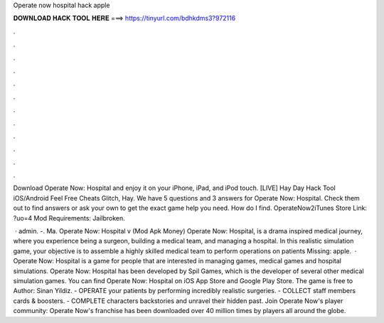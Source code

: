 Operate now hospital hack apple



𝐃𝐎𝐖𝐍𝐋𝐎𝐀𝐃 𝐇𝐀𝐂𝐊 𝐓𝐎𝐎𝐋 𝐇𝐄𝐑𝐄 ===> https://tinyurl.com/bdhkdms3?972116



.



.



.



.



.



.



.



.



.



.



.



.

Download Operate Now: Hospital and enjoy it on your iPhone, iPad, and iPod touch. [LIVE] Hay Day Hack Tool iOS/Android Feel Free Cheats Glitch, Hay. We have 5 questions and 3 answers for Operate Now: Hospital. Check them out to find answers or ask your own to get the exact game help you need. How do I find. OperateNow2iTunes Store Link: ?uo=4 Mod Requirements: Jailbroken.

 · admin. -. Ma. Operate Now: Hospital v (Mod Apk Money) Operate Now: Hospital, is a drama inspired medical journey, where you experience being a surgeon, building a medical team, and managing a hospital. In this realistic simulation game, your objective is to assemble a highly skilled medical team to perform operations on patients Missing: apple.  · Operate Now: Hospital is a game for people that are interested in managing games, medical games and hospital simulations. Operate Now: Hospital has been developed by Spil Games, which is the developer of several other medical simulation games. You can find Operate Now: Hospital on iOS App Store and Google Play Store. The game is free to Author: Sinan Yildiz. - OPERATE your patients by performing incredibly realistic surgeries. - COLLECT staff members cards & boosters. - COMPLETE characters backstories and unravel their hidden past. Join Operate Now's player community: Operate Now's franchise has been downloaded over 40 million times by players all around the globe.
